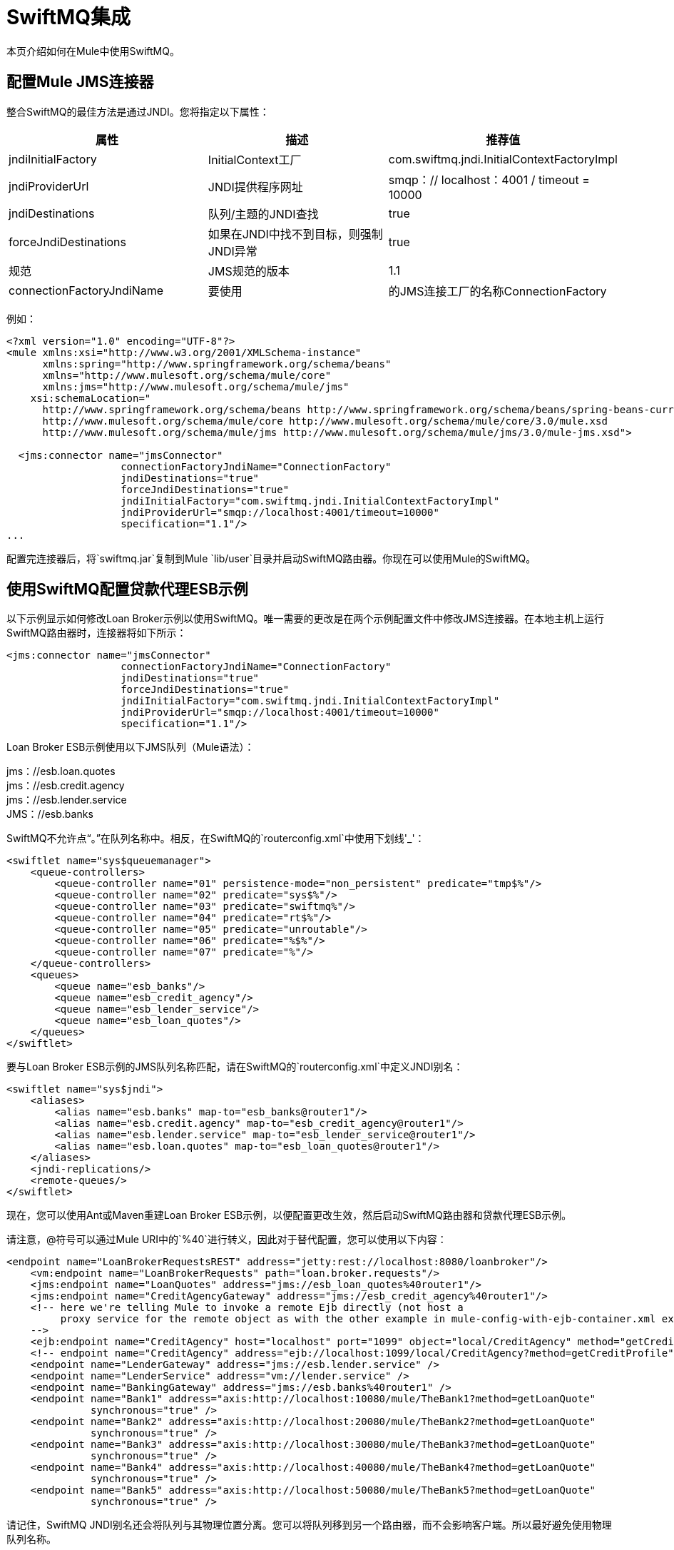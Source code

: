 =  SwiftMQ集成

本页介绍如何在Mule中使用SwiftMQ。

== 配置Mule JMS连接器

整合SwiftMQ的最佳方法是通过JNDI。您将指定以下属性：

[%header,cols="34,33,33"]
|===
|属性 |描述 |推荐值
| jndiInitialFactory  | InitialContext工厂 | com.swiftmq.jndi.InitialContextFactoryImpl
| jndiProviderUrl  | JNDI提供程序网址 | smqp：// localhost：4001 / timeout = 10000
| jndiDestinations  |队列/主题的JNDI查找 | true
| forceJndiDestinations  |如果在JNDI中找不到目标，则强制JNDI异常 | true
|规范 | JMS规范的版本 | 1.1
| connectionFactoryJndiName  |要使用 |的JMS连接工厂的名称ConnectionFactory
|===

例如：

[source, xml, linenums]
----
<?xml version="1.0" encoding="UTF-8"?>
<mule xmlns:xsi="http://www.w3.org/2001/XMLSchema-instance"
      xmlns:spring="http://www.springframework.org/schema/beans"
      xmlns="http://www.mulesoft.org/schema/mule/core"
      xmlns:jms="http://www.mulesoft.org/schema/mule/jms"
    xsi:schemaLocation="
      http://www.springframework.org/schema/beans http://www.springframework.org/schema/beans/spring-beans-current.xsd
      http://www.mulesoft.org/schema/mule/core http://www.mulesoft.org/schema/mule/core/3.0/mule.xsd
      http://www.mulesoft.org/schema/mule/jms http://www.mulesoft.org/schema/mule/jms/3.0/mule-jms.xsd">
 
  <jms:connector name="jmsConnector"
                   connectionFactoryJndiName="ConnectionFactory"
                   jndiDestinations="true"
                   forceJndiDestinations="true"
                   jndiInitialFactory="com.swiftmq.jndi.InitialContextFactoryImpl"
                   jndiProviderUrl="smqp://localhost:4001/timeout=10000"
                   specification="1.1"/>
...
----

配置完连接器后，将`swiftmq.jar`复制到Mule `lib/user`目录并启动SwiftMQ路由器。你现在可以使用Mule的SwiftMQ。

== 使用SwiftMQ配置贷款代理ESB示例

以下示例显示如何修改Loan Broker示例以使用SwiftMQ。唯一需要的更改是在两个示例配置文件中修改JMS连接器。在本地主机上运行SwiftMQ路由器时，连接器将如下所示：

[source, xml, linenums]
----
<jms:connector name="jmsConnector"
                   connectionFactoryJndiName="ConnectionFactory"
                   jndiDestinations="true"
                   forceJndiDestinations="true"
                   jndiInitialFactory="com.swiftmq.jndi.InitialContextFactoryImpl"
                   jndiProviderUrl="smqp://localhost:4001/timeout=10000"
                   specification="1.1"/>
----

Loan Broker ESB示例使用以下JMS队列（Mule语法）：

jms：//esb.loan.quotes +
jms：//esb.credit.agency +
jms：//esb.lender.service +
JMS：//esb.banks

SwiftMQ不允许点“。”在队列名称中。相反，在SwiftMQ的`routerconfig.xml`中使用下划线'_'：

[source, xml, linenums]
----
<swiftlet name="sys$queuemanager">
    <queue-controllers>
        <queue-controller name="01" persistence-mode="non_persistent" predicate="tmp$%"/>
        <queue-controller name="02" predicate="sys$%"/>
        <queue-controller name="03" predicate="swiftmq%"/>
        <queue-controller name="04" predicate="rt$%"/>
        <queue-controller name="05" predicate="unroutable"/>
        <queue-controller name="06" predicate="%$%"/>
        <queue-controller name="07" predicate="%"/>
    </queue-controllers>
    <queues>
        <queue name="esb_banks"/>
        <queue name="esb_credit_agency"/>
        <queue name="esb_lender_service"/>
        <queue name="esb_loan_quotes"/>
    </queues>
</swiftlet>
----

要与Loan Broker ESB示例的JMS队列名称匹配，请在SwiftMQ的`routerconfig.xml`中定义JNDI别名：

[source, xml, linenums]
----
<swiftlet name="sys$jndi">
    <aliases>
        <alias name="esb.banks" map-to="esb_banks@router1"/>
        <alias name="esb.credit.agency" map-to="esb_credit_agency@router1"/>
        <alias name="esb.lender.service" map-to="esb_lender_service@router1"/>
        <alias name="esb.loan.quotes" map-to="esb_loan_quotes@router1"/>
    </aliases>
    <jndi-replications/>
    <remote-queues/>
</swiftlet>
----

现在，您可以使用Ant或Maven重建Loan Broker ESB示例，以便配置更改生效，然后启动SwiftMQ路由器和贷款代理ESB示例。

请注意，@符号可以通过Mule URI中的`%40`进行转义，因此对于替代配置，您可以使用以下内容：

[source, xml, linenums]
----
<endpoint name="LoanBrokerRequestsREST" address="jetty:rest://localhost:8080/loanbroker"/>
    <vm:endpoint name="LoanBrokerRequests" path="loan.broker.requests"/>
    <jms:endpoint name="LoanQuotes" address="jms://esb_loan_quotes%40router1"/>
    <jms:endpoint name="CreditAgencyGateway" address="jms://esb_credit_agency%40router1"/>
    <!-- here we're telling Mule to invoke a remote Ejb directly (not host a
         proxy service for the remote object as with the other example in mule-config-with-ejb-container.xml example)
    -->
    <ejb:endpoint name="CreditAgency" host="localhost" port="1099" object="local/CreditAgency" method="getCreditProfile" />
    <!-- endpoint name="CreditAgency" address="ejb://localhost:1099/local/CreditAgency?method=getCreditProfile" / -->
    <endpoint name="LenderGateway" address="jms://esb.lender.service" />
    <endpoint name="LenderService" address="vm://lender.service" />
    <endpoint name="BankingGateway" address="jms://esb.banks%40router1" />
    <endpoint name="Bank1" address="axis:http://localhost:10080/mule/TheBank1?method=getLoanQuote"
              synchronous="true" />
    <endpoint name="Bank2" address="axis:http://localhost:20080/mule/TheBank2?method=getLoanQuote"
              synchronous="true" />
    <endpoint name="Bank3" address="axis:http://localhost:30080/mule/TheBank3?method=getLoanQuote"
              synchronous="true" />
    <endpoint name="Bank4" address="axis:http://localhost:40080/mule/TheBank4?method=getLoanQuote"
              synchronous="true" />
    <endpoint name="Bank5" address="axis:http://localhost:50080/mule/TheBank5?method=getLoanQuote"
              synchronous="true" />
----

请记住，SwiftMQ JNDI别名还会将队列与其物理位置分离。您可以将队列移到另一个路由器，而不会影响客户端。所以最好避免使用物理队列名称。
